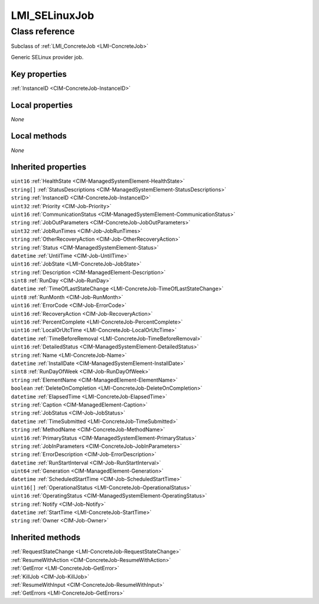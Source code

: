 .. _LMI-SELinuxJob:

LMI_SELinuxJob
--------------

Class reference
===============
Subclass of :ref:`LMI_ConcreteJob <LMI-ConcreteJob>`

Generic SELinux provider job.


Key properties
^^^^^^^^^^^^^^

| :ref:`InstanceID <CIM-ConcreteJob-InstanceID>`

Local properties
^^^^^^^^^^^^^^^^

*None*

Local methods
^^^^^^^^^^^^^

*None*

Inherited properties
^^^^^^^^^^^^^^^^^^^^

| ``uint16`` :ref:`HealthState <CIM-ManagedSystemElement-HealthState>`
| ``string[]`` :ref:`StatusDescriptions <CIM-ManagedSystemElement-StatusDescriptions>`
| ``string`` :ref:`InstanceID <CIM-ConcreteJob-InstanceID>`
| ``uint32`` :ref:`Priority <CIM-Job-Priority>`
| ``uint16`` :ref:`CommunicationStatus <CIM-ManagedSystemElement-CommunicationStatus>`
| ``string`` :ref:`JobOutParameters <CIM-ConcreteJob-JobOutParameters>`
| ``uint32`` :ref:`JobRunTimes <CIM-Job-JobRunTimes>`
| ``string`` :ref:`OtherRecoveryAction <CIM-Job-OtherRecoveryAction>`
| ``string`` :ref:`Status <CIM-ManagedSystemElement-Status>`
| ``datetime`` :ref:`UntilTime <CIM-Job-UntilTime>`
| ``uint16`` :ref:`JobState <LMI-ConcreteJob-JobState>`
| ``string`` :ref:`Description <CIM-ManagedElement-Description>`
| ``sint8`` :ref:`RunDay <CIM-Job-RunDay>`
| ``datetime`` :ref:`TimeOfLastStateChange <LMI-ConcreteJob-TimeOfLastStateChange>`
| ``uint8`` :ref:`RunMonth <CIM-Job-RunMonth>`
| ``uint16`` :ref:`ErrorCode <CIM-Job-ErrorCode>`
| ``uint16`` :ref:`RecoveryAction <CIM-Job-RecoveryAction>`
| ``uint16`` :ref:`PercentComplete <LMI-ConcreteJob-PercentComplete>`
| ``uint16`` :ref:`LocalOrUtcTime <LMI-ConcreteJob-LocalOrUtcTime>`
| ``datetime`` :ref:`TimeBeforeRemoval <LMI-ConcreteJob-TimeBeforeRemoval>`
| ``uint16`` :ref:`DetailedStatus <CIM-ManagedSystemElement-DetailedStatus>`
| ``string`` :ref:`Name <LMI-ConcreteJob-Name>`
| ``datetime`` :ref:`InstallDate <CIM-ManagedSystemElement-InstallDate>`
| ``sint8`` :ref:`RunDayOfWeek <CIM-Job-RunDayOfWeek>`
| ``string`` :ref:`ElementName <CIM-ManagedElement-ElementName>`
| ``boolean`` :ref:`DeleteOnCompletion <LMI-ConcreteJob-DeleteOnCompletion>`
| ``datetime`` :ref:`ElapsedTime <LMI-ConcreteJob-ElapsedTime>`
| ``string`` :ref:`Caption <CIM-ManagedElement-Caption>`
| ``string`` :ref:`JobStatus <CIM-Job-JobStatus>`
| ``datetime`` :ref:`TimeSubmitted <LMI-ConcreteJob-TimeSubmitted>`
| ``string`` :ref:`MethodName <CIM-ConcreteJob-MethodName>`
| ``uint16`` :ref:`PrimaryStatus <CIM-ManagedSystemElement-PrimaryStatus>`
| ``string`` :ref:`JobInParameters <CIM-ConcreteJob-JobInParameters>`
| ``string`` :ref:`ErrorDescription <CIM-Job-ErrorDescription>`
| ``datetime`` :ref:`RunStartInterval <CIM-Job-RunStartInterval>`
| ``uint64`` :ref:`Generation <CIM-ManagedElement-Generation>`
| ``datetime`` :ref:`ScheduledStartTime <CIM-Job-ScheduledStartTime>`
| ``uint16[]`` :ref:`OperationalStatus <LMI-ConcreteJob-OperationalStatus>`
| ``uint16`` :ref:`OperatingStatus <CIM-ManagedSystemElement-OperatingStatus>`
| ``string`` :ref:`Notify <CIM-Job-Notify>`
| ``datetime`` :ref:`StartTime <LMI-ConcreteJob-StartTime>`
| ``string`` :ref:`Owner <CIM-Job-Owner>`

Inherited methods
^^^^^^^^^^^^^^^^^

| :ref:`RequestStateChange <LMI-ConcreteJob-RequestStateChange>`
| :ref:`ResumeWithAction <CIM-ConcreteJob-ResumeWithAction>`
| :ref:`GetError <LMI-ConcreteJob-GetError>`
| :ref:`KillJob <CIM-Job-KillJob>`
| :ref:`ResumeWithInput <CIM-ConcreteJob-ResumeWithInput>`
| :ref:`GetErrors <LMI-ConcreteJob-GetErrors>`

